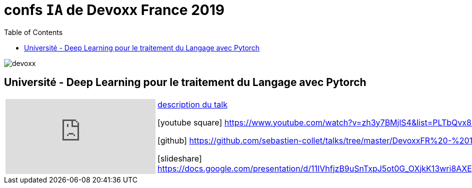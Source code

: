 = confs `IA` de Devoxx France 2019
:icons: font
:asset-uri-scheme: https
:source-highlighter: highlightjs
:deckjs_theme: swiss
:deckjs_transition: fade
:navigation: false
:goto: true
:status: true
:toc:

image::images/devoxx.png[float="right"]

== Université - Deep Learning pour le traitement du Langage avec Pytorch

[options="footer"]
|=======================
a|video::zh3y7BMjlS4[youtube] | https://cfp.devoxx.fr/2019/talk/MWS-2869/Deep_Learning_pour_le_traitement_du_Langage_avec_Pytorch[description du talk]

icon:youtube-square[2x] https://www.youtube.com/watch?v=zh3y7BMjlS4&list=PLTbQvx84FrASreUHVwlEk5AUGozY5g2tn&index=9  

icon:github[2x] https://github.com/sebastien-collet/talks/tree/master/DevoxxFR%20-%2017-04-2019

icon:slideshare[2x] https://docs.google.com/presentation/d/11IVhfjzB9uSnTxpJ5ot0G_OXjkK13wri8AXEg5PQU8U/edit#slide=id.g57eac4a3b9_2_121
|=======================




////
////++++
////<iframe width="560" height="315" src="https://www.youtube.com/embed/zh3y7BMjlS4" frameborder="0" allowfullscreen></iframe>
////++++
////






